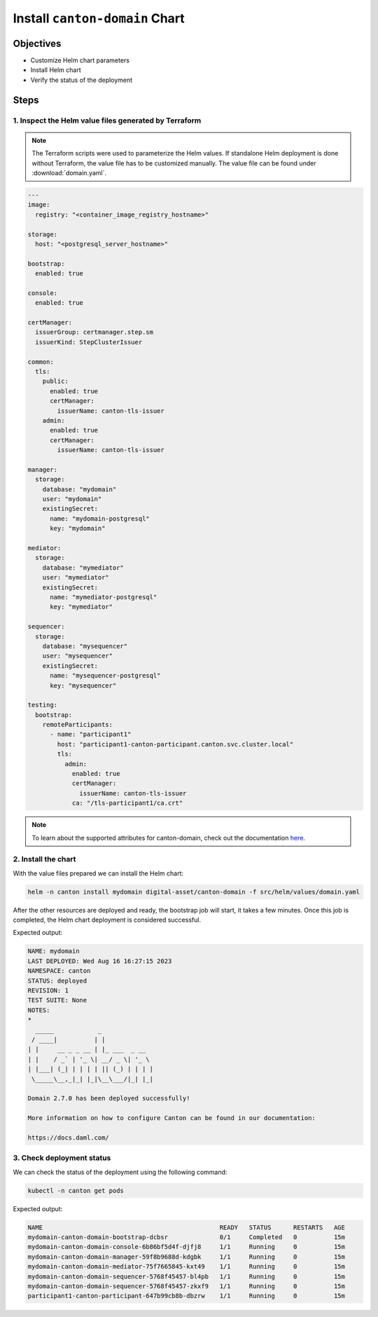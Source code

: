.. Copyright (c) 2023 Digital Asset (Switzerland) GmbH and/or its affiliates. All rights reserved.
.. SPDX-License-Identifier: Apache-2.0

Install ``canton-domain`` Chart
###############################

Objectives
**********

* Customize Helm chart parameters
* Install Helm chart
* Verify the status of the deployment

Steps
*****

1. Inspect the Helm value files generated by Terraform
======================================================

.. note::
   The Terraform scripts were used to parameterize the Helm values. If standalone Helm deployment is done without Terraform, the value file has to be customized manually. The value file can be found under :download:`domain.yaml`.

.. code-block:: yaml

   ---
   image:
     registry: "<container_image_registry_hostname>"

   storage:
     host: "<postgresql_server_hostname>"

   bootstrap:
     enabled: true

   console:
     enabled: true

   certManager:
     issuerGroup: certmanager.step.sm
     issuerKind: StepClusterIssuer

   common:
     tls:
       public:
         enabled: true
         certManager:
           issuerName: canton-tls-issuer
       admin:
         enabled: true
         certManager:
           issuerName: canton-tls-issuer

   manager:
     storage:
       database: "mydomain"
       user: "mydomain"
       existingSecret:
         name: "mydomain-postgresql"
         key: "mydomain"

   mediator:
     storage:
       database: "mymediator"
       user: "mymediator"
       existingSecret:
         name: "mymediator-postgresql"
         key: "mymediator"

   sequencer:
     storage:
       database: "mysequencer"
       user: "mysequencer"
       existingSecret:
         name: "mysequencer-postgresql"
         key: "mysequencer"

   testing:
     bootstrap:
       remoteParticipants:
         - name: "participant1"
           host: "participant1-canton-participant.canton.svc.cluster.local"
           tls:
             admin:
               enabled: true
               certManager:
                 issuerName: canton-tls-issuer
               ca: "/tls-participant1/ca.crt"

.. note::
   To learn about the supported attributes for canton-domain, check out the documentation `here <https://artifacthub.io/packages/helm/digital-asset/canton-domain#parameters>`_.

2. Install the chart
====================

With the value files prepared we can install the Helm chart:

.. code-block:: bash

   helm -n canton install mydomain digital-asset/canton-domain -f src/helm/values/domain.yaml

After the other resources are deployed and ready, the bootstrap job will start, it takes a few minutes. Once this job is completed, the Helm chart deployment is considered successful.

Expected output:

.. code-block:: bash

   NAME: mydomain
   LAST DEPLOYED: Wed Aug 16 16:27:15 2023
   NAMESPACE: canton
   STATUS: deployed
   REVISION: 1
   TEST SUITE: None
   NOTES:
   *
     _____            _
    / ____|          | |
   | |     __ _ _ __ | |_ ___  _ __
   | |    / _` | '_ \| __/ _ \| '_ \
   | |___| (_| | | | | || (_) | | | |
    \_____\__,_|_| |_|\__\___/|_| |_|

   Domain 2.7.0 has been deployed successfully!

   More information on how to configure Canton can be found in our documentation:

   https://docs.daml.com/

3. Check deployment status
==========================

We can check the status of the deployment using the following command:

.. code-block:: bash

   kubectl -n canton get pods

Expected output:

.. code-block:: bash

   NAME                                                READY   STATUS      RESTARTS   AGE
   mydomain-canton-domain-bootstrap-dcbsr              0/1     Completed   0          15m
   mydomain-canton-domain-console-6b86bf5d4f-djfj8     1/1     Running     0          15m
   mydomain-canton-domain-manager-59f8b9688d-kdgbk     1/1     Running     0          15m
   mydomain-canton-domain-mediator-75f7665845-kxt49    1/1     Running     0          15m
   mydomain-canton-domain-sequencer-5768f45457-bl4pb   1/1     Running     0          15m
   mydomain-canton-domain-sequencer-5768f45457-zkxf9   1/1     Running     0          15m
   participant1-canton-participant-647b99cb8b-dbzrw    1/1     Running     0          15m
